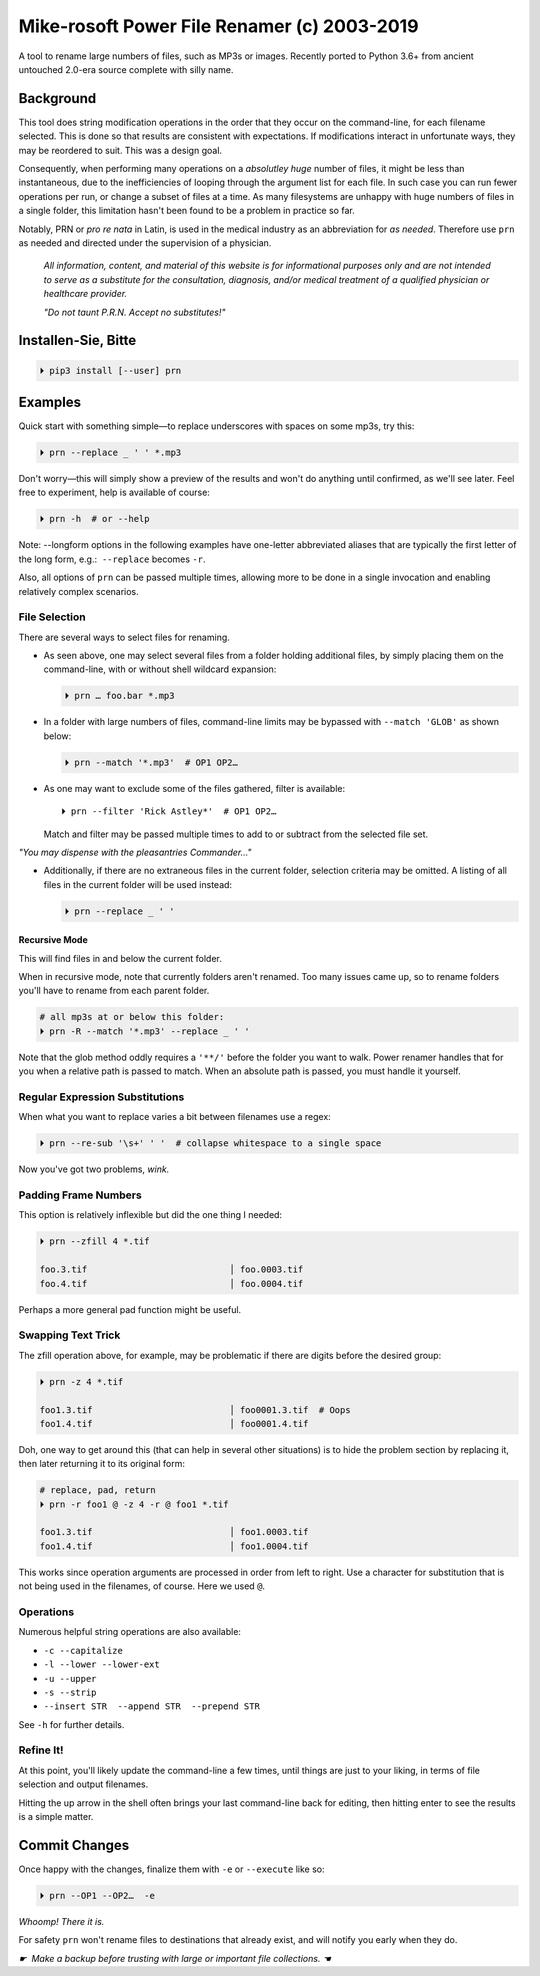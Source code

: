 
Mike-rosoft Power File Renamer (c) 2003-2019
==============================================

A tool to rename large numbers of files, such as MP3s or images.
Recently ported to Python 3.6+ from ancient untouched 2.0-era source complete
with silly name.

Background
-----------------------

This tool does string modification operations in the order that they occur on
the command-line,
for each filename selected.
This is done so that results are consistent with expectations.
If modifications interact in unfortunate ways,
they may be reordered to suit.
This was a design goal.

Consequently, when performing many operations on a
*absolutley huge* number of files,
it might be less than instantaneous,
due to the inefficiencies of looping through the argument list for each file.
In such case you can run fewer operations per run, or change a subset of files
at a time.
As many filesystems are unhappy with huge numbers of files in a single folder,
this limitation hasn't been found to be a problem in practice so far.

Notably, PRN or *pro re nata* in Latin, is used in the medical industry as an
abbreviation for *as needed*.
Therefore use ``prn`` as needed and directed under the supervision of a
physician.

    *All information, content, and material of this website is for informational
    purposes only and are not intended to serve as a substitute for the
    consultation, diagnosis, and/or medical treatment of a qualified physician
    or healthcare provider.*

    *"Do not taunt P.R.N.  Accept no substitutes!"*


Installen-Sie, Bitte
-----------------------

.. code-block:: shell

    ⏵ pip3 install [--user] prn


Examples
-----------------------

Quick start with something simple—\
to replace underscores with spaces on some mp3s,
try this:

.. code-block:: shell

    ⏵ prn --replace _ ' ' *.mp3

Don't worry—this will simply show a preview of the results and won't do
anything until confirmed,
as we'll see later.
Feel free to experiment, help is available of course:

.. code-block:: shell

    ⏵ prn -h  # or --help

Note:  --longform options in the following examples have one-letter
abbreviated aliases that are typically the first letter of the long form, e.g.:
 ``--replace``  becomes  ``-r``.

Also, all options of ``prn`` can be passed multiple times,
allowing more to be done in a single invocation and enabling relatively complex
scenarios.


File Selection
~~~~~~~~~~~~~~~~~~~~~~~~~~~~

There are several ways to select files for renaming.

- As seen above,
  one may select several files from a folder holding additional files,
  by simply placing them on the command-line,
  with or without shell wildcard expansion:

  .. code-block:: shell

        ⏵ prn … foo.bar *.mp3

- In a folder with large numbers of files,
  command-line limits may be bypassed with ``--match 'GLOB'`` as shown below:

  .. code-block:: shell

        ⏵ prn --match '*.mp3'  # OP1 OP2…

- As one may want to exclude some of the files gathered, filter is available::

    ⏵ prn --filter 'Rick Astley*'  # OP1 OP2…

  Match and filter may be passed multiple times to add to or subtract from the
  selected file set.

*"You may dispense with the pleasantries Commander…"*

- Additionally, if there are no extraneous files in the current folder,
  selection criteria may be omitted.
  A listing of all files in the current folder will be used instead:

  .. code-block:: shell

        ⏵ prn --replace _ ' '


Recursive Mode
++++++++++++++++

This will find files in and below the current folder.

When in recursive mode, note that currently folders aren't renamed.  Too
many issues came up,
so to rename folders you'll have to rename from each parent folder.

.. code-block:: shell

    # all mp3s at or below this folder:
    ⏵ prn -R --match '*.mp3' --replace _ ' '


Note that the glob method oddly requires a ``'**/'`` before the folder you want
to walk.
Power renamer handles that for you when a relative path is passed to match.
When an absolute path is passed, you must handle it yourself.


Regular Expression Substitutions
~~~~~~~~~~~~~~~~~~~~~~~~~~~~~~~~~~~~

When what you want to replace varies a bit between filenames use a regex:

.. code-block:: shell

    ⏵ prn --re-sub '\s+' ' '  # collapse whitespace to a single space

Now you've got two problems, *wink.*


Padding Frame Numbers
~~~~~~~~~~~~~~~~~~~~~~~~~~~~

This option is relatively inflexible but did the one thing I needed:

.. code-block:: shell

    ⏵ prn --zfill 4 *.tif

    foo.3.tif                           │ foo.0003.tif
    foo.4.tif                           │ foo.0004.tif

Perhaps a more general pad function might be useful.


Swapping Text Trick
~~~~~~~~~~~~~~~~~~~~~~

The zfill operation above,
for example,
may be problematic if there are digits before the desired group:

.. code-block:: shell

    ⏵ prn -z 4 *.tif

    foo1.3.tif                          │ foo0001.3.tif  # Oops
    foo1.4.tif                          │ foo0001.4.tif


Doh, one way to get around this (that can help in several other situations) is
to hide the problem section by replacing it,
then later returning it to its original form:

.. code-block:: shell

    # replace, pad, return
    ⏵ prn -r foo1 @ -z 4 -r @ foo1 *.tif

    foo1.3.tif                          │ foo1.0003.tif
    foo1.4.tif                          │ foo1.0004.tif

This works since operation arguments are processed in order from left to right.
Use a character for substitution that is not being used in the filenames,
of course.
Here we used ``@``.


Operations
~~~~~~~~~~~~~~

Numerous helpful string operations are also available:

- ``-c --capitalize``
- ``-l --lower --lower-ext``
- ``-u --upper``
- ``-s --strip``
- ``--insert STR  --append STR  --prepend STR``

See ``-h`` for further details.


Refine It!
~~~~~~~~~~~~~~

At this point,
you'll likely update the command-line a few times,
until things are just to your liking,
in terms of file selection and output filenames.

Hitting the up arrow in the shell often brings your last command-line back for
editing,
then hitting enter to see the results is a simple
matter.


Commit Changes
-----------------------

Once happy with the changes,
finalize them with ``-e`` or ``--execute`` like so:

.. code-block:: shell

    ⏵ prn --OP1 --OP2…  -e


*Whoomp!  There it is.*

For safety ``prn`` won't rename files to destinations that already exist,
and will notify you early when they do.

*☛  Make a backup before trusting with large or important file collections. ☚*
